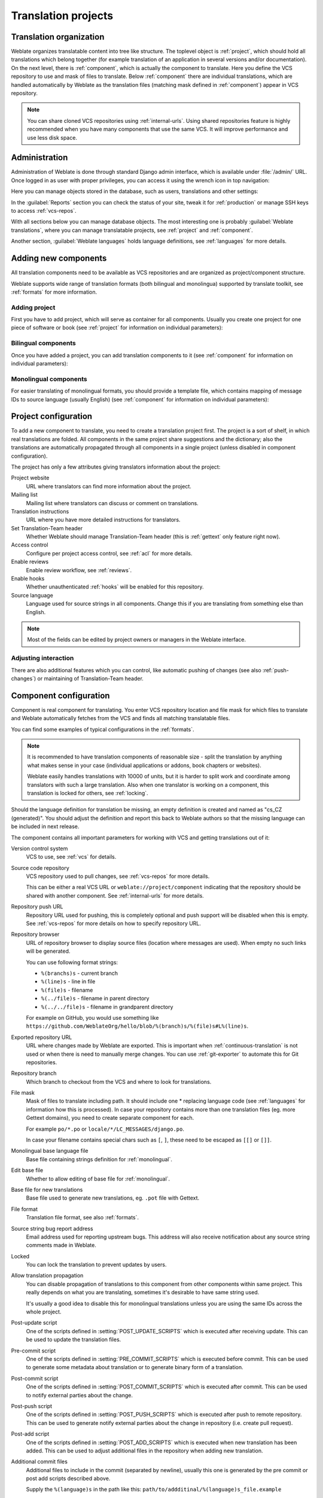 Translation projects
====================

Translation organization
------------------------

Weblate organizes translatable content into tree like structure. The toplevel
object is :ref:`project`, which should hold all translations which belong
together (for example translation of an application in several versions
and/or documentation). On the next level, there is :ref:`component`, which is
actually the component to translate. Here you define the VCS repository to use and
mask of files to translate. Below :ref:`component` there are individual
translations, which are handled automatically by Weblate as the translation
files (matching mask defined in :ref:`component`) appear in VCS repository.

.. note::

    You can share cloned VCS repositories using :ref:`internal-urls`. Using shared repositories feature is highly recommended when you have many components that use the same VCS. It will improve performance and use less disk space.

.. _admin-interface:

Administration
--------------

Administration of Weblate is done through standard Django admin interface,
which is available under :file:`/admin/` URL. Once logged in as user with
proper privileges, you can access it using the wrench icon in top navigation:

.. image:: ../images/admin-wrench.png

Here you can manage objects stored in the database, such as users, translations
and other settings:

.. image:: ../images/admin.png

In the :guilabel:`Reports` section you can check the status of your site, tweak
it for :ref:`production` or manage SSH keys to access :ref:`vcs-repos`.

With all sections below you can manage database objects. The most interesting one is
probably :guilabel:`Weblate translations`, where you can manage translatable
projects, see :ref:`project` and :ref:`component`.

Another section, :guilabel:`Weblate languages` holds language definitions, see
:ref:`languages` for more details.

Adding new components
---------------------

All translation components need to be available as VCS repositories and are
organized as project/component structure.

Weblate supports wide range of translation formats (both bilingual and
monolingua) supported by translate toolkit, see :ref:`formats` for more
information.

Adding project
++++++++++++++

First you have to add project, which will serve as container for all
components. Usually you create one project for one piece of software or book
(see :ref:`project` for information on individual parameters):

.. image:: ../images/add-project.png

.. seealso:: 
   
   :ref:`project`

.. _bilingual:

Bilingual components
++++++++++++++++++++

Once you have added a project, you can add translation components to it
(see :ref:`component` for information on individual parameters):

.. image:: ../images/add-component.png

.. seealso:: 
   
   :ref:`component`,
   :ref:`bimono`

.. _monolingual:

Monolingual components
++++++++++++++++++++++

For easier translating of monolingual formats, you should provide a template
file, which contains mapping of message IDs to source language (usually
English) (see :ref:`component` for information on individual parameters):

.. image:: ../images/add-component-mono.png

.. seealso:: 
   
   :ref:`component`,
   :ref:`bimono`

.. _project:

Project configuration
---------------------

To add a new component to translate, you need to create a translation project first.
The project is a sort of shelf, in which real translations are folded. All
components in the same project share suggestions and the dictionary; also the
translations are automatically propagated through all components in a single
project (unless disabled in component configuration).

The project has only a few attributes giving translators information about
the project:

Project website
    URL where translators can find more information about the project.
Mailing list
    Mailing list where translators can discuss or comment on translations.
Translation instructions
    URL where you have more detailed instructions for translators.
Set Translation-Team header
    Whether Weblate should manage Translation-Team header (this is
    :ref:`gettext` only feature right now).
Access control
    Configure per project access control, see :ref:`acl` for more details.
Enable reviews
    Enable review workflow, see :ref:`reviews`.
Enable hooks
    Whether unauthenticated :ref:`hooks` will be enabled for this repository.
Source language
    Language used for source strings in all components. Change this if you are 
    translating from something else than English.

.. note::

    Most of the fields can be edited by project owners or managers in the 
    Weblate interface.

Adjusting interaction
+++++++++++++++++++++

There are also additional features which you can control, like automatic
pushing of changes (see also :ref:`push-changes`) or
maintaining of Translation-Team header.

.. _component:

.. _subproject:

Component configuration
-----------------------

Component is real component for translating. You enter VCS repository location
and file mask for which files to translate and Weblate automatically fetches from the VCS
and finds all matching translatable files.

You can find some examples of typical configurations in the :ref:`formats`.

.. note::

    It is recommended to have translation components of reasonable size - split
    the translation by anything what makes sense in your case (individual
    applications or addons, book chapters or websites).

    Weblate easily handles translations with 10000 of units, but it is harder
    to split work and coordinate among translators with such a large translation.
    Also when one translator is working on a component, this translation is locked
    for others, see :ref:`locking`.

Should the language definition for translation be missing, an empty definition is
created and named as "cs_CZ (generated)". You should adjust the definition and
report this back to Weblate authors so that the missing language can be included in
next release.

The component contains all important parameters for working with VCS and
getting translations out of it:

Version control system
    VCS to use, see :ref:`vcs` for details.
Source code repository
    VCS repository used to pull changes, see :ref:`vcs-repos` for more details.
    
    This can be either a real VCS URL or ``weblate://project/component``
    indicating that the repository should be shared with another component.
    See :ref:`internal-urls` for more details.
Repository push URL
    Repository URL used for pushing, this is completely optional and push
    support will be disabled when this is empty. See :ref:`vcs-repos` for more
    details on how to specify repository URL.
Repository browser
    URL of repository browser to display source files (location where messages
    are used). When empty no such links will be generated.

    You can use following format strings:
        
    * ``%(branchs)s`` - current branch
    * ``%(line)s`` - line in file
    * ``%(file)s`` - filename
    * ``%(../file)s`` - filename in parent directory
    * ``%(../../file)s`` - filename in grandparent directory

    For example on GitHub, you would use something like
    ``https://github.com/WeblateOrg/hello/blob/%(branch)s/%(file)s#L%(line)s``.
Exported repository URL
    URL where changes made by Weblate are exported. This is important when
    :ref:`continuous-translation` is not used or when there is need to manually
    merge changes. You can use :ref:`git-exporter` to automate this for Git
    repositories.
Repository branch
    Which branch to checkout from the VCS and where to look for translations.
File mask
    Mask of files to translate including path. It should include one *
    replacing language code (see :ref:`languages` for information how this is 
    processed). In case your repository contains more than one translation
    files (eg. more Gettext domains), you need to create separate component for
    each.

    For example ``po/*.po`` or ``locale/*/LC_MESSAGES/django.po``.

    In case your filename contains special chars such as ``[``, ``]``, these need
    to be escaped as ``[[]`` or ``[]]``.
Monolingual base language file
    Base file containing strings definition for :ref:`monolingual`.
Edit base file
    Whether to allow editing of base file for :ref:`monolingual`.
Base file for new translations
    Base file used to generate new translations, eg. ``.pot`` file with Gettext.
File format
    Translation file format, see also :ref:`formats`.
Source string bug report address
    Email address used for reporting upstream bugs. This address will also receive
    notification about any source string comments made in Weblate.
Locked
    You can lock the translation to prevent updates by users.
Allow translation propagation
    You can disable propagation of translations to this component from other
    components within same project. This really depends on what you are
    translating, sometimes it's desirable to have same string used.

    It's usually a good idea to disable this for monolingual translations unless
    you are using the same IDs across the whole project.
Post-update script
    One of the scripts defined in :setting:`POST_UPDATE_SCRIPTS` which is executed
    after receiving update. This can be used to update the translation files.
Pre-commit script
    One of the scripts defined in :setting:`PRE_COMMIT_SCRIPTS` which is executed
    before commit. This can be used to generate some metadata about translation
    or to generate binary form of a translation.
Post-commit script
    One of the scripts defined in :setting:`POST_COMMIT_SCRIPTS` which is executed
    after commit. This can be used to notify external parties about the change.
Post-push script
    One of the scripts defined in :setting:`POST_PUSH_SCRIPTS` which is executed
    after push to remote repository. This can be used to generate notify external
    parties about the change in repository (i.e. create pull request).
Post-add script
    One of the scripts defined in :setting:`POST_ADD_SCRIPTS` which is executed
    when new translation has been added. This can be used to adjust additional
    files in the repository when adding new translation.
Additional commit files
    Additional files to include in the commit (separated by newline), usually
    this one is generated by the pre commit or post add scripts described
    above.

    Supply the ``%(language)s`` in the path like this:
    ``path/to/addditinal/%(language)s_file.example``
Save translation history
    Whether to store a history of translation changes in database.
Enable suggestions
    Whether translation suggestions are accepted for this component.
Suggestion voting
    Enable voting for suggestions, see :ref:`voting`.
Autoaccept suggestions
    Automatically accept voted suggestions, see :ref:`voting`.
Quality checks flags
    Additional flags to pass to quality checks, see :ref:`custom-checks`.
Translation license
    License of this translation.
License URL
    URL where users can find full text of a license.
New language
    How to handle requests for creating new languages. Please note that the
    availability of choices depends on the file format, see :ref:`formats`.
Merge style
    You can configure how the updates from the upstream repository are handled.
    This might not be supported for some VCS. See :ref:`merge-rebase` for
    more details.
Commit message
    Message used when committing translation, see :ref:`commit-message`.
Committer name
    Name of the committer used on Weblate commits, the author will be always the
    real translator. On some VCS this might be not supported. Default value
    can be changed by :setting:`DEFAULT_COMMITER_NAME`.
Committer email
    Email of committer used on Weblate commits, the author will be always the
    real translator. On some VCS this might be not supported. Default value
    can be changed by :setting:`DEFAULT_COMMITER_EMAIL`.
Push on commit
    Whether any committed changes should be automatically pushed to upstream
    repository.
Age of changes to commit
    Configures how old changes (in hours) will be committed by
    :djadmin:`commit_pending` management command (usually executed by cron).
    Default value can be changed by :setting:`COMMIT_PENDING_HOURS`.
Language filter
    Regular expression which is used to filter translation when scanning for
    file mask. This can be used to limit list of languages managed by Weblate
    (eg. ``^(cs|de|es)$`` will include only those there languages. Please note
    that you need to list language codes as they appear in the filename.

.. note::

    Most of the fields can be edited by project owners or managers in the 
    Weblate interface.

.. _commit-message:

Commit message formatting
+++++++++++++++++++++++++

The commit message on each commit Weblate does, it can use following format
strings in the message:

``%(language)s``
    Language code
``%(language_name)s``
    Language name
``%(component)s``
    Component name
``%(project)s``
    Project name
``%(url)s``
    Translation URL
``%(total)s``
    Total strings count
``%(fuzzy)s``
    Count of strings needing review
``%(fuzzy_percent)s``
    Percent of strings needing review
``%(translated)s``
    Translated strings count
``%(translated_percent)s``
    Translated strings percent

.. seealso:: 
   
   :ref:`faq-vcs`, :ref:`processing`

.. _import-speed:

Importing speed
---------------

Fetching VCS repository and importing translations to Weblate can be a lengthy
process depending on size of your translations. Here are some tips to improve
this situation:

Clone Git repository in advance
+++++++++++++++++++++++++++++++

You can put in place a Git repository which will be used by Weblate. The
repositories are stored in :file:`vcs` directory in path defined by
:setting:`DATA_DIR` in :file:`settings.py` in :file:`<project>/<component>`
directories.

This can be especially useful if you already have local clone of this
repository and you can use ``--reference`` option while cloning:

.. code-block:: sh

    git clone \
        --reference /path/to/checkout \
        https://github.com/WeblateOrg/weblate.git \
        weblate/repos/project/component

Optimize configuration
++++++++++++++++++++++

The default configuration is useful for testing and debugging Weblate, while
for production setup, you should do some adjustments. Many of them have quite
a big impact on performance. Please check :ref:`production` for more details,
especially:

* :ref:`production-indexing`
* :ref:`production-cache`
* :ref:`production-database`
* :ref:`production-debug`

Disable not needed checks
+++++++++++++++++++++++++

Some quality checks can be quite expensive and if you don't need them, they
can save you some time during import. See :setting:`CHECK_LIST` for more
information how to configure this.

.. _autocreate:

Automatic creation of components
--------------------------------

In case you have project with dozen of translation files, you might want to
import them automatically. This can be either achieved from command line using
:djadmin:`import_project` or :djadmin:`import_json` or by installing
:ref:`addon-weblate.discovery.discovery` addon.

For using the addon, you need to first create component for one translation
file (choose the one that is least likely to be renamed or removed in future)
and install the addon on this component.

For the management commans, you need to create a project which will contain all
components and then it's just a matter of running :djadmin:`import_project` or
:djadmin:`import_json`.

.. seealso:: 
   
   :ref:`manage`,
   :ref:`addon-weblate.discovery.discovery`

.. _fulltext:

Fulltext search
---------------

Fulltext search is based on Whoosh. You can either allow Weblate to directly
update the index on every change to content or offload this to separate process by
:setting:`OFFLOAD_INDEXING`.

The first approach (immediate updates) allows for a more up to date index, but
suffers locking issues in some setups (eg. Apache's mod_wsgi) and produces a more
fragmented index.

Offloaded indexing is always the better choice for production setup - it only marks
which items need to be reindexed and you need to schedule a background process
(:djadmin:`update_index`) to update index. This leads to a faster response of the
site and less fragmented index with the cost that it might be slightly outdated.

.. seealso:: 
   
   :djadmin:`update_index`, :setting:`OFFLOAD_INDEXING`, :ref:`faq-ft-slow`, :ref:`faq-ft-lock`, :ref:`faq-ft-space`
